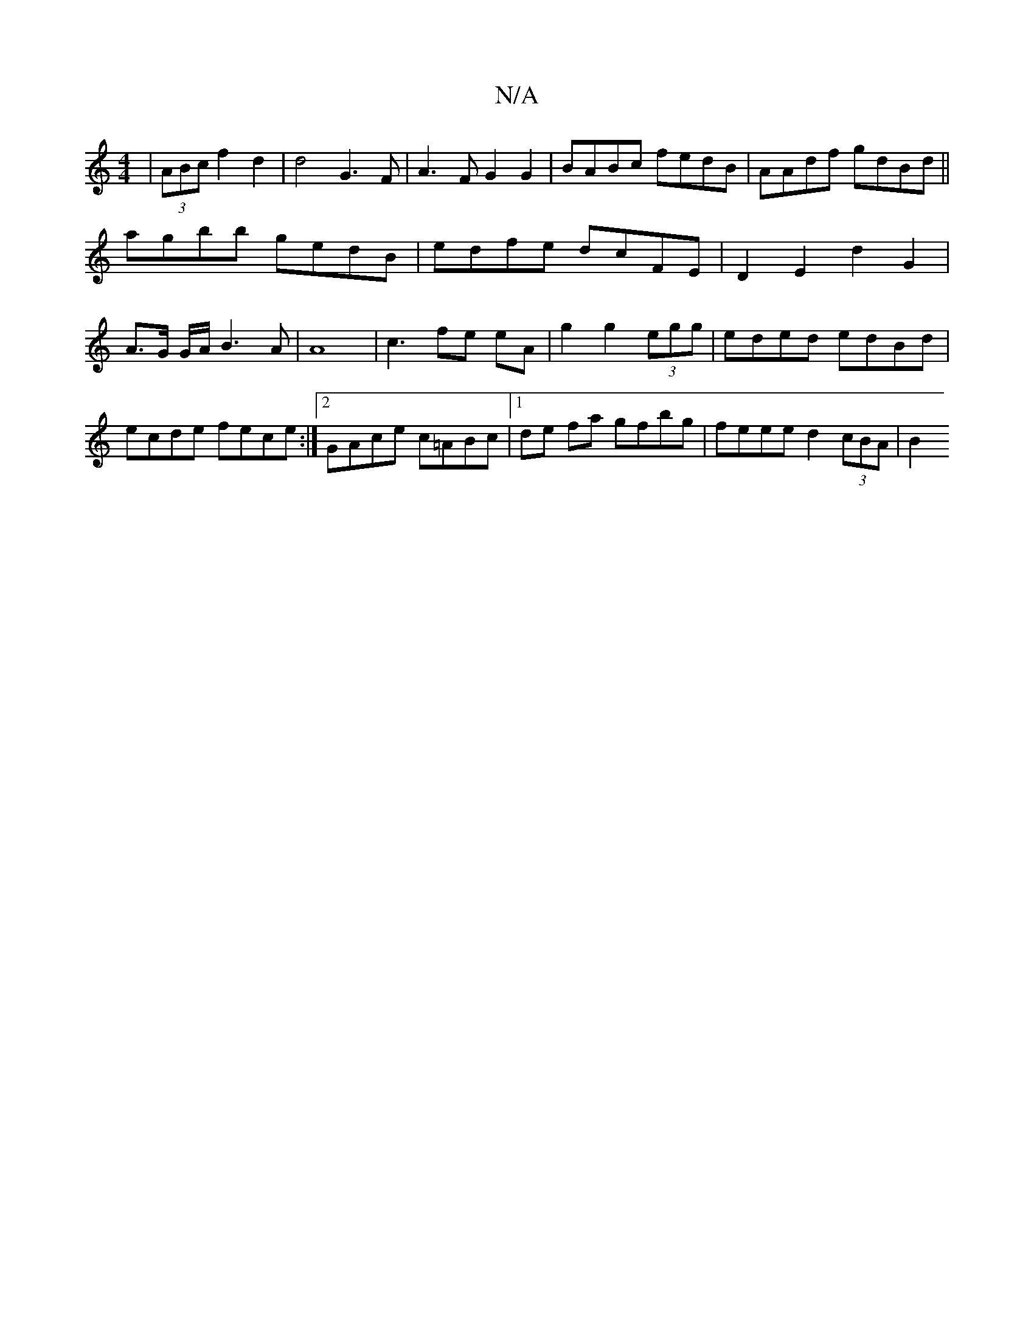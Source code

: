 X:1
T:N/A
M:4/4
R:N/A
K:Cmajor
|(3ABc f2 d2 |d4 G3F|A3 F G2 G2|BABc fedB|AAdf gdBd||
agbb gedB|edfe dcFE|D2E2 d2 G2|A>G G/2A/2 B3 A | A8 | c3 fe eA | g2 g2 (3egg |eded edBd |ecde fece:|2 GAce c=ABc|1 de fa gfbg | feee d2 (3cBA | B2